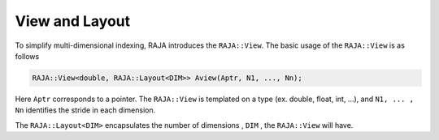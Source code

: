 .. _view::
.. _ref-view:

===============
View and Layout
===============

To simplify multi-dimensional indexing, RAJA introduces the ``RAJA::View``.
The basic usage of the ``RAJA::View`` is as follows

.. code-block:: cpp

   RAJA::View<double, RAJA::Layout<DIM>> Aview(Aptr, N1, ..., Nn);

Here ``Aptr`` corresponds to a pointer. The ``RAJA::View`` is templated
on a type (ex. double, float, int, ...), and ``N1, ... , Nn``
identifies the stride in each dimension. 

The ``RAJA::Layout<DIM>`` encapsulates the number of dimensions , ``DIM`` , the ``RAJA::View``
will have.



